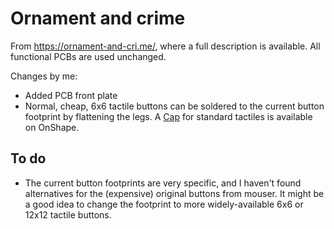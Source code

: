* Ornament and crime

From [[https://ornament-and-cri.me/][https://ornament-and-cri.me/]], where a full description is available. All functional PCBs are used unchanged.

Changes by me:
- Added PCB front plate
- Normal, cheap, 6x6 tactile buttons can be soldered to the current button footprint by flattening the legs. A [[https://cad.onshape.com/documents/e7815c3b6a7c64ea29c56868/w/138a4ec4b4cdb0bee4855473/e/5fd778d5bc32cc2b5d2f75c1][Cap]] for standard tactiles is available on OnShape.

** To do

- The current button footprints are very specific, and I haven't found alternatives for the (expensive) original buttons from mouser. It might be a good idea to change the footprint to more widely-available 6x6 or 12x12 tactile buttons.
